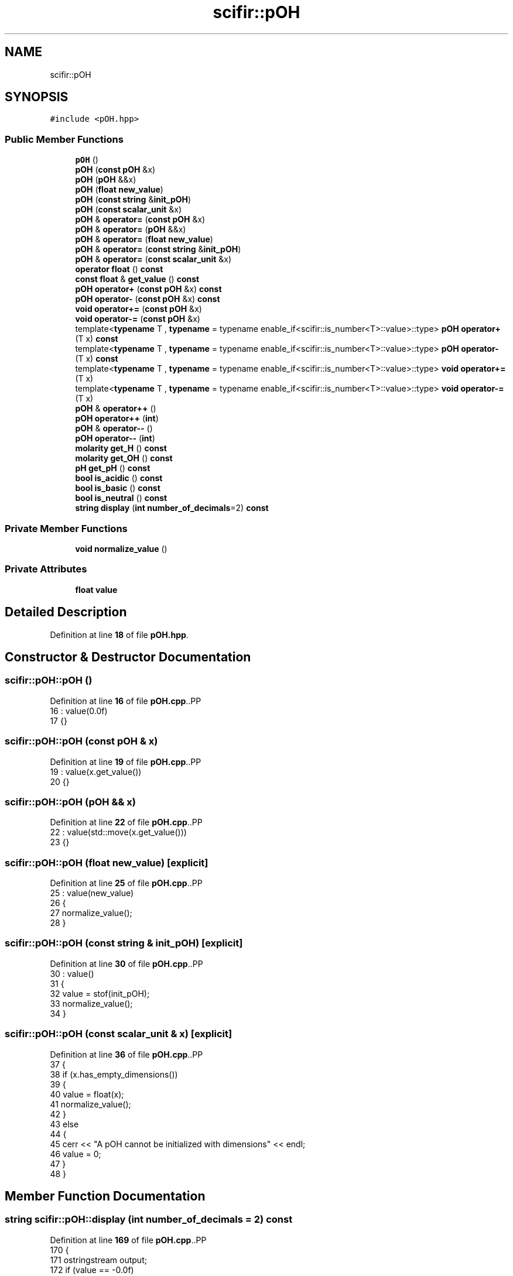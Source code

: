 .TH "scifir::pOH" 3 "Version 2.0.0" "scifir-units" \" -*- nroff -*-
.ad l
.nh
.SH NAME
scifir::pOH
.SH SYNOPSIS
.br
.PP
.PP
\fC#include <pOH\&.hpp>\fP
.SS "Public Member Functions"

.in +1c
.ti -1c
.RI "\fBpOH\fP ()"
.br
.ti -1c
.RI "\fBpOH\fP (\fBconst\fP \fBpOH\fP &x)"
.br
.ti -1c
.RI "\fBpOH\fP (\fBpOH\fP &&x)"
.br
.ti -1c
.RI "\fBpOH\fP (\fBfloat\fP \fBnew_value\fP)"
.br
.ti -1c
.RI "\fBpOH\fP (\fBconst\fP \fBstring\fP &\fBinit_pOH\fP)"
.br
.ti -1c
.RI "\fBpOH\fP (\fBconst\fP \fBscalar_unit\fP &x)"
.br
.ti -1c
.RI "\fBpOH\fP & \fBoperator=\fP (\fBconst\fP \fBpOH\fP &x)"
.br
.ti -1c
.RI "\fBpOH\fP & \fBoperator=\fP (\fBpOH\fP &&x)"
.br
.ti -1c
.RI "\fBpOH\fP & \fBoperator=\fP (\fBfloat\fP \fBnew_value\fP)"
.br
.ti -1c
.RI "\fBpOH\fP & \fBoperator=\fP (\fBconst\fP \fBstring\fP &\fBinit_pOH\fP)"
.br
.ti -1c
.RI "\fBpOH\fP & \fBoperator=\fP (\fBconst\fP \fBscalar_unit\fP &x)"
.br
.ti -1c
.RI "\fBoperator float\fP () \fBconst\fP"
.br
.ti -1c
.RI "\fBconst\fP \fBfloat\fP & \fBget_value\fP () \fBconst\fP"
.br
.ti -1c
.RI "\fBpOH\fP \fBoperator+\fP (\fBconst\fP \fBpOH\fP &x) \fBconst\fP"
.br
.ti -1c
.RI "\fBpOH\fP \fBoperator\-\fP (\fBconst\fP \fBpOH\fP &x) \fBconst\fP"
.br
.ti -1c
.RI "\fBvoid\fP \fBoperator+=\fP (\fBconst\fP \fBpOH\fP &x)"
.br
.ti -1c
.RI "\fBvoid\fP \fBoperator\-=\fP (\fBconst\fP \fBpOH\fP &x)"
.br
.ti -1c
.RI "template<\fBtypename\fP T , \fBtypename\fP  = typename enable_if<scifir::is_number<T>::value>::type> \fBpOH\fP \fBoperator+\fP (T x) \fBconst\fP"
.br
.ti -1c
.RI "template<\fBtypename\fP T , \fBtypename\fP  = typename enable_if<scifir::is_number<T>::value>::type> \fBpOH\fP \fBoperator\-\fP (T x) \fBconst\fP"
.br
.ti -1c
.RI "template<\fBtypename\fP T , \fBtypename\fP  = typename enable_if<scifir::is_number<T>::value>::type> \fBvoid\fP \fBoperator+=\fP (T x)"
.br
.ti -1c
.RI "template<\fBtypename\fP T , \fBtypename\fP  = typename enable_if<scifir::is_number<T>::value>::type> \fBvoid\fP \fBoperator\-=\fP (T x)"
.br
.ti -1c
.RI "\fBpOH\fP & \fBoperator++\fP ()"
.br
.ti -1c
.RI "\fBpOH\fP \fBoperator++\fP (\fBint\fP)"
.br
.ti -1c
.RI "\fBpOH\fP & \fBoperator\-\-\fP ()"
.br
.ti -1c
.RI "\fBpOH\fP \fBoperator\-\-\fP (\fBint\fP)"
.br
.ti -1c
.RI "\fBmolarity\fP \fBget_H\fP () \fBconst\fP"
.br
.ti -1c
.RI "\fBmolarity\fP \fBget_OH\fP () \fBconst\fP"
.br
.ti -1c
.RI "\fBpH\fP \fBget_pH\fP () \fBconst\fP"
.br
.ti -1c
.RI "\fBbool\fP \fBis_acidic\fP () \fBconst\fP"
.br
.ti -1c
.RI "\fBbool\fP \fBis_basic\fP () \fBconst\fP"
.br
.ti -1c
.RI "\fBbool\fP \fBis_neutral\fP () \fBconst\fP"
.br
.ti -1c
.RI "\fBstring\fP \fBdisplay\fP (\fBint\fP \fBnumber_of_decimals\fP=2) \fBconst\fP"
.br
.in -1c
.SS "Private Member Functions"

.in +1c
.ti -1c
.RI "\fBvoid\fP \fBnormalize_value\fP ()"
.br
.in -1c
.SS "Private Attributes"

.in +1c
.ti -1c
.RI "\fBfloat\fP \fBvalue\fP"
.br
.in -1c
.SH "Detailed Description"
.PP 
Definition at line \fB18\fP of file \fBpOH\&.hpp\fP\&.
.SH "Constructor & Destructor Documentation"
.PP 
.SS "scifir::pOH::pOH ()"

.PP
Definition at line \fB16\fP of file \fBpOH\&.cpp\fP\&..PP
.nf
16              : value(0\&.0f)
17     {}
.fi

.SS "scifir::pOH::pOH (\fBconst\fP \fBpOH\fP & x)"

.PP
Definition at line \fB19\fP of file \fBpOH\&.cpp\fP\&..PP
.nf
19                          : value(x\&.get_value())
20     {}
.fi

.SS "scifir::pOH::pOH (\fBpOH\fP && x)"

.PP
Definition at line \fB22\fP of file \fBpOH\&.cpp\fP\&..PP
.nf
22                     : value(std::move(x\&.get_value()))
23     {}
.fi

.SS "scifir::pOH::pOH (\fBfloat\fP new_value)\fC [explicit]\fP"

.PP
Definition at line \fB25\fP of file \fBpOH\&.cpp\fP\&..PP
.nf
25                             : value(new_value)
26     {
27         normalize_value();
28     }
.fi

.SS "scifir::pOH::pOH (\fBconst\fP \fBstring\fP & init_pOH)\fC [explicit]\fP"

.PP
Definition at line \fB30\fP of file \fBpOH\&.cpp\fP\&..PP
.nf
30                                    : value()
31     {
32         value = stof(init_pOH);
33         normalize_value();
34     }
.fi

.SS "scifir::pOH::pOH (\fBconst\fP \fBscalar_unit\fP & x)\fC [explicit]\fP"

.PP
Definition at line \fB36\fP of file \fBpOH\&.cpp\fP\&..PP
.nf
37     {
38         if (x\&.has_empty_dimensions())
39         {
40             value = float(x);
41             normalize_value();
42         }
43         else
44         {
45             cerr << "A pOH cannot be initialized with dimensions" << endl;
46             value = 0;
47         }
48     }
.fi

.SH "Member Function Documentation"
.PP 
.SS "\fBstring\fP scifir::pOH::display (\fBint\fP number_of_decimals = \fC2\fP) const"

.PP
Definition at line \fB169\fP of file \fBpOH\&.cpp\fP\&..PP
.nf
170     {
171         ostringstream output;
172         if (value == \-0\&.0f)
173         {
174             output << 0;
175         }
176         else
177         {
178             output << display_float(value,number_of_decimals);
179         }
180         return output\&.str();
181     }
.fi

.SS "\fBmolarity\fP scifir::pOH::get_H () const"

.PP
Definition at line \fB138\fP of file \fBpOH\&.cpp\fP\&..PP
.nf
139     {
140         return molarity(std::pow(10\&.0f,\-float(14\&.0f \- value)),"M");
141     }
.fi

.SS "\fBmolarity\fP scifir::pOH::get_OH () const"

.PP
Definition at line \fB143\fP of file \fBpOH\&.cpp\fP\&..PP
.nf
144     {
145         return molarity(std::pow(10\&.0f,\-value),"M");
146     }
.fi

.SS "\fBpH\fP scifir::pOH::get_pH () const"

.PP
Definition at line \fB148\fP of file \fBpOH\&.cpp\fP\&..PP
.nf
149     {
150         float pH_value = 14\&.0f \- value;
151         return pH(pH_value);
152     }
.fi

.SS "\fBconst\fP \fBfloat\fP & scifir::pOH::get_value () const\fC [inline]\fP"

.PP
Definition at line \fB39\fP of file \fBpOH\&.hpp\fP\&..PP
.nf
40             {
41                 return value;
42             }
.fi

.SS "\fBbool\fP scifir::pOH::is_acidic () const"

.PP
Definition at line \fB154\fP of file \fBpOH\&.cpp\fP\&..PP
.nf
155     {
156         return (value > 7\&.0f);
157     }
.fi

.SS "\fBbool\fP scifir::pOH::is_basic () const"

.PP
Definition at line \fB159\fP of file \fBpOH\&.cpp\fP\&..PP
.nf
160     {
161         return (value < 7\&.0f);
162     }
.fi

.SS "\fBbool\fP scifir::pOH::is_neutral () const"

.PP
Definition at line \fB164\fP of file \fBpOH\&.cpp\fP\&..PP
.nf
165     {
166         return (value == 7\&.0f);
167     }
.fi

.SS "\fBvoid\fP scifir::pOH::normalize_value ()\fC [private]\fP"

.PP
Definition at line \fB183\fP of file \fBpOH\&.cpp\fP\&..PP
.nf
184     {
185         if(isfinite(value))
186         {
187             if (value > 14\&.0f)
188             {
189                 value = 0\&.0f;
190             }
191             else if (value < 1\&.0f)
192             {
193                 value = 0\&.0f;
194             }
195         }
196     }
.fi

.SS "scifir::pOH::operator \fBfloat\fP () const\fC [inline]\fP, \fC [explicit]\fP"

.PP
Definition at line \fB34\fP of file \fBpOH\&.hpp\fP\&..PP
.nf
35             {
36                 return float(value);
37             }
.fi

.SS "\fBpOH\fP scifir::pOH::operator+ (\fBconst\fP \fBpOH\fP & x) const"

.PP
Definition at line \fB90\fP of file \fBpOH\&.cpp\fP\&..PP
.nf
91     {
92         return pOH(value + x\&.get_value());
93     }
.fi

.SS "template<\fBtypename\fP T , \fBtypename\fP  = typename enable_if<scifir::is_number<T>::value>::type> \fBpOH\fP scifir::pOH::operator+ (T x) const\fC [inline]\fP"

.PP
Definition at line \fB50\fP of file \fBpOH\&.hpp\fP\&..PP
.nf
51             {
52                 return pOH(value + x);
53             }
.fi

.SS "\fBpOH\fP & scifir::pOH::operator++ ()"

.PP
Definition at line \fB112\fP of file \fBpOH\&.cpp\fP\&..PP
.nf
113     {
114         value++;
115         return *this;
116     }
.fi

.SS "\fBpOH\fP scifir::pOH::operator++ (\fBint\fP)"

.PP
Definition at line \fB118\fP of file \fBpOH\&.cpp\fP\&..PP
.nf
119     {
120         pOH tmp = pOH(*this);
121         operator++();
122         return tmp;
123     }
.fi

.SS "\fBvoid\fP scifir::pOH::operator+= (\fBconst\fP \fBpOH\fP & x)"

.PP
Definition at line \fB100\fP of file \fBpOH\&.cpp\fP\&..PP
.nf
101     {
102         value += x\&.get_value();
103         normalize_value();
104     }
.fi

.SS "template<\fBtypename\fP T , \fBtypename\fP  = typename enable_if<scifir::is_number<T>::value>::type> \fBvoid\fP scifir::pOH::operator+= (T x)\fC [inline]\fP"

.PP
Definition at line \fB62\fP of file \fBpOH\&.hpp\fP\&..PP
.nf
63             {
64                 value += x;
65                 normalize_value();
66             }
.fi

.SS "\fBpOH\fP scifir::pOH::operator\- (\fBconst\fP \fBpOH\fP & x) const"

.PP
Definition at line \fB95\fP of file \fBpOH\&.cpp\fP\&..PP
.nf
96     {
97         return pOH(value \- x\&.get_value());
98     }
.fi

.SS "template<\fBtypename\fP T , \fBtypename\fP  = typename enable_if<scifir::is_number<T>::value>::type> \fBpOH\fP scifir::pOH::operator\- (T x) const\fC [inline]\fP"

.PP
Definition at line \fB56\fP of file \fBpOH\&.hpp\fP\&..PP
.nf
57             {
58                 return pOH(value \- x);
59             }
.fi

.SS "\fBpOH\fP & scifir::pOH::operator\-\- ()"

.PP
Definition at line \fB125\fP of file \fBpOH\&.cpp\fP\&..PP
.nf
126     {
127         value\-\-;
128         return *this;
129     }
.fi

.SS "\fBpOH\fP scifir::pOH::operator\-\- (\fBint\fP)"

.PP
Definition at line \fB131\fP of file \fBpOH\&.cpp\fP\&..PP
.nf
132     {
133         pOH tmp = pOH(*this);
134         operator\-\-();
135         return tmp;
136     }
.fi

.SS "\fBvoid\fP scifir::pOH::operator\-= (\fBconst\fP \fBpOH\fP & x)"

.PP
Definition at line \fB106\fP of file \fBpOH\&.cpp\fP\&..PP
.nf
107     {
108         value \-= x\&.get_value();
109         normalize_value();
110     }
.fi

.SS "template<\fBtypename\fP T , \fBtypename\fP  = typename enable_if<scifir::is_number<T>::value>::type> \fBvoid\fP scifir::pOH::operator\-= (T x)\fC [inline]\fP"

.PP
Definition at line \fB69\fP of file \fBpOH\&.hpp\fP\&..PP
.nf
70             {
71                 value \-= x;
72                 normalize_value();
73             }
.fi

.SS "\fBpOH\fP & scifir::pOH::operator= (\fBconst\fP \fBpOH\fP & x)"

.PP
Definition at line \fB50\fP of file \fBpOH\&.cpp\fP\&..PP
.nf
51     {
52         value = x\&.get_value();
53         return *this;
54     }
.fi

.SS "\fBpOH\fP & scifir::pOH::operator= (\fBconst\fP \fBscalar_unit\fP & x)"

.PP
Definition at line \fB76\fP of file \fBpOH\&.cpp\fP\&..PP
.nf
77     {
78         if (x\&.has_empty_dimensions())
79         {
80             value = x\&.get_value();
81             normalize_value();
82         }
83         else
84         {
85             cerr << "A pOH cannot be initialized with dimensions" << endl;
86         }
87         return *this;
88     }
.fi

.SS "\fBpOH\fP & scifir::pOH::operator= (\fBconst\fP \fBstring\fP & init_pOH)"

.PP
Definition at line \fB69\fP of file \fBpOH\&.cpp\fP\&..PP
.nf
70     {
71         value = stof(init_pOH);
72         normalize_value();
73         return *this;
74     }
.fi

.SS "\fBpOH\fP & scifir::pOH::operator= (\fBfloat\fP new_value)"

.PP
Definition at line \fB62\fP of file \fBpOH\&.cpp\fP\&..PP
.nf
63     {
64         value = new_value;
65         normalize_value();
66         return *this;
67     }
.fi

.SS "\fBpOH\fP & scifir::pOH::operator= (\fBpOH\fP && x)"

.PP
Definition at line \fB56\fP of file \fBpOH\&.cpp\fP\&..PP
.nf
57     {
58         value = std::move(x\&.get_value());
59         return *this;
60     }
.fi

.SH "Member Data Documentation"
.PP 
.SS "\fBfloat\fP scifir::pOH::value\fC [private]\fP"

.PP
Definition at line \fB91\fP of file \fBpOH\&.hpp\fP\&.

.SH "Author"
.PP 
Generated automatically by Doxygen for scifir-units from the source code\&.
